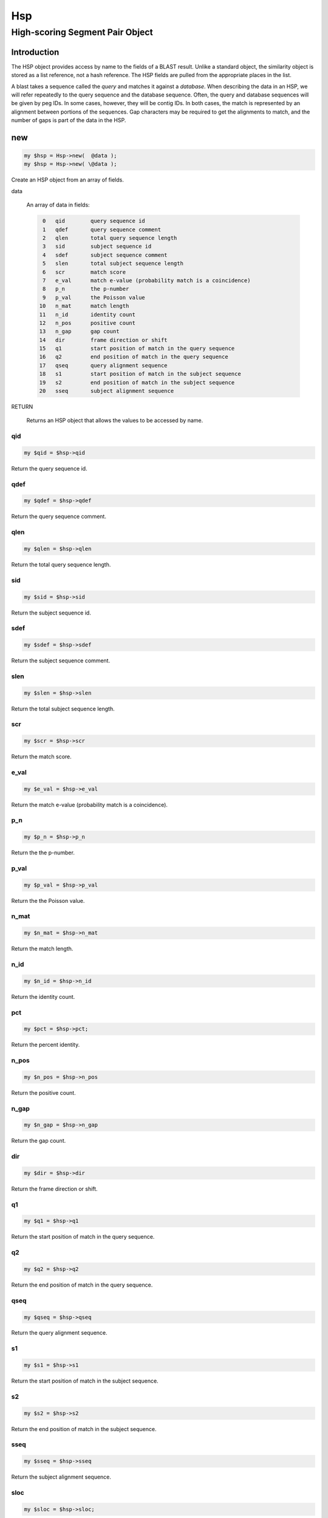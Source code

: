 .. _cli::Hsp:


###
Hsp
###

.. highlight:: perl


********************************
High-scoring Segment Pair Object
********************************


Introduction
============


The HSP object provides access by name to the fields of a BLAST result.
Unlike a standard object, the similarity object is stored as a list
reference, not a hash reference. The HSP fields are pulled from the
appropriate places in the list.

A blast takes a sequence called the \ *query*\  and matches it against a
\ *database*\ . When describing the data in an HSP, we will
refer repeatedly to the query sequence and the database sequence. Often,
the query and database sequences will be given by peg IDs. In some cases,
however, they will be contig IDs. In both cases, the match is represented
by an alignment between portions of the sequences. Gap characters may
be required to get the alignments to match, and the number of gaps is
part of the data in the HSP.


new
===



.. code-block:: perl

     my $hsp = Hsp->new(  @data );
     my $hsp = Hsp->new( \@data );


Create an HSP object from an array of fields.


data
 
 An array of data in fields:
 
 
 .. code-block:: perl
 
     0   qid        query sequence id
     1   qdef       query sequence comment
     2   qlen       total query sequence length
     3   sid        subject sequence id
     4   sdef       subject sequence comment
     5   slen       total subject sequence length
     6   scr        match score
     7   e_val      match e-value (probability match is a coincidence)
     8   p_n        the p-number
     9   p_val      the Poisson value
    10   n_mat      match length
    11   n_id       identity count
    12   n_pos      positive count
    13   n_gap      gap count
    14   dir        frame direction or shift
    15   q1         start position of match in the query sequence
    16   q2         end position of match in the query sequence
    17   qseq       query alignment sequence
    18   s1         start position of match in the subject sequence
    19   s2         end position of match in the subject sequence
    20   sseq       subject alignment sequence
 
 


RETURN
 
 Returns an HSP object that allows the values to be accessed by name.
 


qid
---



.. code-block:: perl

     my $qid = $hsp->qid


Return the query sequence id.


qdef
----



.. code-block:: perl

     my $qdef = $hsp->qdef


Return the query sequence comment.


qlen
----



.. code-block:: perl

     my $qlen = $hsp->qlen


Return the total query sequence length.


sid
---



.. code-block:: perl

     my $sid = $hsp->sid


Return the subject sequence id.


sdef
----



.. code-block:: perl

     my $sdef = $hsp->sdef


Return the subject sequence comment.


slen
----



.. code-block:: perl

     my $slen = $hsp->slen


Return the total subject sequence length.


scr
---



.. code-block:: perl

     my $scr = $hsp->scr


Return the match score.


e_val
-----



.. code-block:: perl

     my $e_val = $hsp->e_val


Return the match e-value (probability match is a coincidence).


p_n
---



.. code-block:: perl

     my $p_n = $hsp->p_n


Return the the p-number.


p_val
-----



.. code-block:: perl

     my $p_val = $hsp->p_val


Return the the Poisson value.


n_mat
-----



.. code-block:: perl

     my $n_mat = $hsp->n_mat


Return the match length.


n_id
----



.. code-block:: perl

     my $n_id = $hsp->n_id


Return the identity count.


pct
---



.. code-block:: perl

     my $pct = $hsp->pct;


Return the percent identity.


n_pos
-----



.. code-block:: perl

     my $n_pos = $hsp->n_pos


Return the positive count.


n_gap
-----



.. code-block:: perl

     my $n_gap = $hsp->n_gap


Return the gap count.


dir
---



.. code-block:: perl

     my $dir = $hsp->dir


Return the frame direction or shift.


q1
--



.. code-block:: perl

     my $q1 = $hsp->q1


Return the start position of match in the query sequence.


q2
--



.. code-block:: perl

     my $q2 = $hsp->q2


Return the end position of match in the query sequence.


qseq
----



.. code-block:: perl

     my $qseq = $hsp->qseq


Return the query alignment sequence.


s1
--



.. code-block:: perl

     my $s1 = $hsp->s1


Return the start position of match in the subject sequence.


s2
--



.. code-block:: perl

     my $s2 = $hsp->s2


Return the end position of match in the subject sequence.


sseq
----



.. code-block:: perl

     my $sseq = $hsp->sseq


Return the subject alignment sequence.


sloc
----



.. code-block:: perl

     my $sloc = $hsp->sloc;


Return the match region of the subject sequence as a `BasicLocation <BasicLocation>`_ object.


qloc
----



.. code-block:: perl

     my $qloc = $hsp->qloc;


Return the match region of the query sequence as a `BasicLocation <BasicLocation>`_ object.



